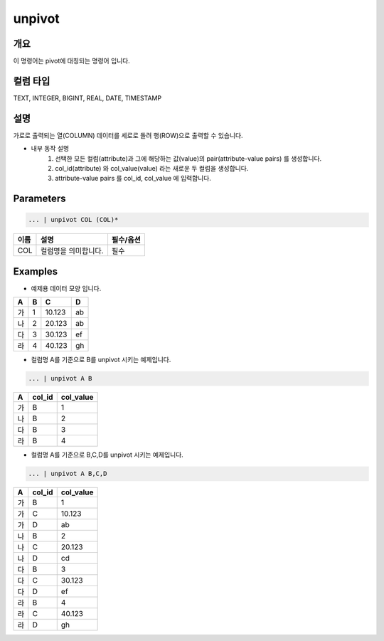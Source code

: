 unpivot
====================================================================================================

개요
----------------------------------------------------------------------------------------------------

이 명령어는 pivot에 대칭되는 명령어 입니다.

컬럼 타입
----------------------------------------------------------------------------------------------------
TEXT, INTEGER, BIGINT, REAL, DATE, TIMESTAMP

설명
----------------------------------------------------------------------------------------------------

가로로 출력되는 열(COLUMN) 데이터를 세로로 돌려 행(ROW)으로 출력할 수 있습니다.

- 내부 동작 설명
   1. 선택한 모든 컬럼(attribute)과 그에 해당하는 값(value)의 pair(attribute-value pairs) 를 생성합니다.
   2. col_id(attribute) 와 col_value(value) 라는 새로운 두 컬럼을 생성합니다.
   3. attribute-value pairs 를 col_id, col_value 에 입력합니다.

Parameters
----------------------------------------------------------------------------------------------------

.. code-block:: none

   ... | unpivot COL (COL)*

.. list-table::
   :header-rows: 1

   * - 이름
     - 설명
     - 필수/옵션
   * - COL
     - 컬럼명을 의미합니다.
     - 필수


Examples
----------------------------------------------------------------------------------------------------

- 예제용 데이터 모양 입니다.

.. list-table::
   :header-rows: 1

   * - A
     - B
     - C
     - D
   * - 가
     - 1
     - 10.123
     - ab
   * - 나
     - 2
     - 20.123
     - ab
   * - 다
     - 3
     - 30.123
     - ef
   * - 라
     - 4
     - 40.123
     - gh


- 컬럼명 A를 기준으로 B를 unpivot 시키는 예제입니다.

.. code-block:: none

   ... | unpivot A B

.. list-table::
   :header-rows: 1

   * - A
     - col_id
     - col_value
   * - 가
     - B
     - 1
   * - 나
     - B
     - 2
   * - 다
     - B
     - 3
   * - 라
     - B
     - 4

- 컬럼명 A를 기준으로 B,C,D를 unpivot 시키는 예제입니다.

.. code-block:: none

   ... | unpivot A B,C,D

.. list-table::
   :header-rows: 1

   * - A
     - col_id
     - col_value
   * - 가
     - B
     - 1
   * - 가
     - C
     - 10.123
   * - 가
     - D
     - ab
   * - 나
     - B
     - 2
   * - 나
     - C
     - 20.123
   * - 나
     - D
     - cd
   * - 다
     - B
     - 3
   * - 다
     - C
     - 30.123
   * - 다
     - D
     - ef
   * - 라
     - B
     - 4
   * - 라
     - C
     - 40.123
   * - 라
     - D
     - gh
